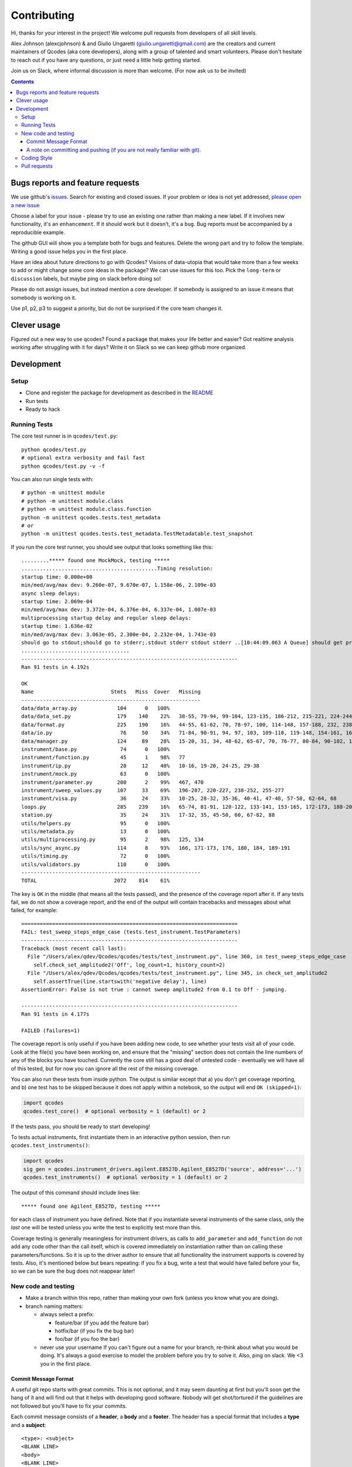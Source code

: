 Contributing
============

Hi, thanks for your interest in the project! We welcome pull requests
from developers of all skill levels.

Alex Johnson (alexcjohnson) & and Giulio Ungaretti
(giulio.ungaretti@gmail.com) are the creators and current maintainers of
Qcodes (aka core developers), along with a group of talented and smart
volunteers. Please don't hesitate to reach out if you have any
questions, or just need a little help getting started.

Join us on Slack, where informal discussion is more than welcome. (For
now ask us to be invited)

.. contents::

Bugs reports and feature requests
---------------------------------

We use github's `issues <https://github.com/qdev-dk/Qcodes/issues>`__.
Search for existing and closed issues. If your problem or idea is not
yet addressed, `please open a new
issue <https://github.com/qdev-dk/Qcodes/issues/new>`__

Choose a label for your issue - please try to use an existing one rather
than making a new label. If it involves new functionality, it's an
``enhancement``. If it should work but it doesn't, it's a ``bug``. Bug
reports must be accompanied by a reproducible example.

The github GUI will show you a template both for bugs and features.
Delete the wrong part and try to follow the template. Writing a good
issue helps you in the first place.

Have an idea about future directions to go with Qcodes? Visions of
data-utopia that would take more than a few weeks to add or might change
some core ideas in the package? We can use issues for this too. Pick the
``long-term`` or ``discussion`` labels, but maybe ping on slack before
doing so!

Please do not assign issues, but instead mention a core developer. If
somebody is assigned to an issue it means that somebody is working on
it.

Use p1, p2, p3 to suggest a priority, but do not be surprised if the
core team changes it.

Clever usage
------------

Figured out a new way to use qcodes? Found a package that makes your
life better and easier? Got realtime analysis working after struggling
with it for days? Write it on Slack so we can keep github more
organized.

Development
-----------

Setup
~~~~~

-  Clone and register the package for development as described in the
   `README <README.md#installation>`__
-  Run tests
-  Ready to hack

.. _runnningtests:

Running Tests
~~~~~~~~~~~~~

The core test runner is in ``qcodes/test.py``:

::

    python qcodes/test.py
    # optional extra verbosity and fail fast
    python qcodes/test.py -v -f

You can also run single tests with:

::

    # python -m unittest module
    # python -m unittest module.class
    # python -m unittest module.class.function
    python -m unittest qcodes.tests.test_metadata
    # or
    python -m unittest qcodes.tests.test_metadata.TestMetadatable.test_snapshot

If you run the core test runner, you should see output that looks
something like this:

::

    .........***** found one MockMock, testing *****
    ............................................Timing resolution:
    startup time: 0.000e+00
    min/med/avg/max dev: 9.260e-07, 9.670e-07, 1.158e-06, 2.109e-03
    async sleep delays:
    startup time: 2.069e-04
    min/med/avg/max dev: 3.372e-04, 6.376e-04, 6.337e-04, 1.007e-03
    multiprocessing startup delay and regular sleep delays:
    startup time: 1.636e-02
    min/med/avg/max dev: 3.063e-05, 2.300e-04, 2.232e-04, 1.743e-03
    should go to stdout;should go to stderr;.stdout stderr stdout stderr ..[10:44:09.063 A Queue] should get printed
    ...................................
    ----------------------------------------------------------------------
    Ran 91 tests in 4.192s

    OK
    Name                         Stmts   Miss  Cover   Missing
    ----------------------------------------------------------
    data/data_array.py             104      0   100%
    data/data_set.py               179    140    22%   38-55, 79-94, 99-104, 123-135, 186-212, 215-221, 224-244, 251-254, 257-264, 272, 280-285, 300-333, 347-353, 360-384, 395-399, 405-407, 414-420, 426-427, 430, 433-438
    data/format.py                 225    190    16%   44-55, 61-62, 70, 78-97, 100, 114-148, 157-188, 232, 238, 246, 258-349, 352, 355-358, 361-368, 375-424, 427-441, 444, 447-451
    data/io.py                      76     50    34%   71-84, 90-91, 94, 97, 103, 109-110, 119-148, 154-161, 166, 169, 172, 175-179, 182, 185-186
    data/manager.py                124     89    28%   15-20, 31, 34, 48-62, 65-67, 70, 76-77, 80-84, 90-102, 108-110, 117-121, 142-151, 154-182, 185, 188, 207-208, 215-221, 227-229, 237, 243, 249
    instrument/base.py              74      0   100%
    instrument/function.py          45      1    98%   77
    instrument/ip.py                20     12    40%   10-16, 19-20, 24-25, 29-38
    instrument/mock.py              63      0   100%
    instrument/parameter.py        200      2    99%   467, 470
    instrument/sweep_values.py     107     33    69%   196-207, 220-227, 238-252, 255-277
    instrument/visa.py              36     24    33%   10-25, 28-32, 35-36, 40-41, 47-48, 57-58, 62-64, 68
    loops.py                       285    239    16%   65-74, 81-91, 120-122, 133-141, 153-165, 172-173, 188-207, 216-240, 243-313, 316-321, 324-350, 354-362, 371-375, 378-381, 414-454, 457-474, 477-484, 487-491, 510-534, 537-543, 559-561, 564, 577, 580, 590-608, 611-618, 627-628, 631
    station.py                      35     24    31%   17-32, 35, 45-50, 60, 67-82, 88
    utils/helpers.py                95      0   100%
    utils/metadata.py               13      0   100%
    utils/multiprocessing.py        95      2    98%   125, 134
    utils/sync_async.py            114      8    93%   166, 171-173, 176, 180, 184, 189-191
    utils/timing.py                 72      0   100%
    utils/validators.py            110      0   100%
    ----------------------------------------------------------
    TOTAL                         2072    814    61%

The key is ``OK`` in the middle (that means all the tests passed), and
the presence of the coverage report after it. If any tests fail, we do
not show a coverage report, and the end of the output will contain
tracebacks and messages about what failed, for example:

::

    ======================================================================
    FAIL: test_sweep_steps_edge_case (tests.test_instrument.TestParameters)
    ----------------------------------------------------------------------
    Traceback (most recent call last):
      File "/Users/alex/qdev/Qcodes/qcodes/tests/test_instrument.py", line 360, in test_sweep_steps_edge_case
        self.check_set_amplitude2('Off', log_count=1, history_count=2)
      File "/Users/alex/qdev/Qcodes/qcodes/tests/test_instrument.py", line 345, in check_set_amplitude2
        self.assertTrue(line.startswith('negative delay'), line)
    AssertionError: False is not true : cannot sweep amplitude2 from 0.1 to Off - jumping.

    ----------------------------------------------------------------------
    Ran 91 tests in 4.177s

    FAILED (failures=1)

The coverage report is only useful if you have been adding new code, to
see whether your tests visit all of your code. Look at the file(s) you
have been working on, and ensure that the "missing" section does not
contain the line numbers of any of the blocks you have touched.
Currently the core still has a good deal of untested code - eventually
we will have all of this tested, but for now you can ignore all the rest
of the missing coverage.

You can also run these tests from inside python. The output is similar
except that a) you don't get coverage reporting, and b) one test has to
be skipped because it does not apply within a notebook, so the output
will end ``OK (skipped=1)``:

.. code:: python

    import qcodes
    qcodes.test_core()  # optional verbosity = 1 (default) or 2

If the tests pass, you should be ready to start developing!

To tests actual instruments, first instantiate them in an interactive
python session, then run ``qcodes.test_instruments()``:

.. code:: python

    import qcodes
    sig_gen = qcodes.instrument_drivers.agilent.E8527D.Agilent_E8527D('source', address='...')
    qcodes.test_instruments()  # optional verbosity = 1 (default) or 2

The output of this command should include lines like:

::

    ***** found one Agilent_E8527D, testing *****

for each class of instrument you have defined. Note that if you
instantiate several instruments of the same class, only the *last* one
will be tested unless you write the test to explicitly test more than
this.

Coverage testing is generally meaningless for instrument drivers, as
calls to ``add_parameter`` and ``add_function`` do not add any code
other than the call itself, which is covered immediately on
instantiation rather than on calling these parameters/functions. So it
is up to the driver author to ensure that all functionality the
instrument supports is covered by tests. Also, it's mentioned below but
bears repeating: if you fix a bug, write a test that would have failed
before your fix, so we can be sure the bug does not reappear later!

New code and testing
~~~~~~~~~~~~~~~~~~~~

-  Make a branch within this repo, rather than making your own fork
   (unless you know what you are doing).
-  branch naming matters:

   -  always select a prefix:

      -  feature/bar (if you add the feature bar)
      -  hotfix/bar (if you fix the bug bar)
      -  foo/bar (if you foo the bar)

   -  never use your username If you can't figure out a name for your
      branch, re-think about what you would be doing. It's always a good
      exercise to model the problem before you try to solve it. Also,
      ping on slack. We <3 you in the first place.

Commit Message Format
^^^^^^^^^^^^^^^^^^^^^

A useful git repo starts with great commits. This is not optional, and
it may seem daunting at first but you'll soon get the hang of it and
will find out that it helps with developing good software. Nobody will
get shot/tortured if the guidelines are not followed but you'll have to
fix your commits.

Each commit message consists of a **header**, a **body** and a
**footer**. The header has a special format that includes a **type** and
a **subject**:

::

    <type>: <subject>
    <BLANK LINE>
    <body>
    <BLANK LINE>
    <footer>

Limit the subject line to 50 characters. This is mandatory, github will
truncate otherwise making the commit hard to read. No line may exceed
100 characters. This makes it easier to read the message on GitHub as
well as in various git tools.

Type
    

Must be one of the following:

-  **feat**: A new feature
-  **fix**: A bug fix
-  **docs**: Documentation only changes
-  **style**: Changes that do not affect the meaning of the code
   (white-space, formatting, missing semi-colons, etc)
-  **refactor**: A code change that neither fixes a bug nor adds a
   feature
-  **perf**: A code change that improves performance
-  **test**: Adding missing tests
-  **chore**: Changes to the build process or auxiliary tools and
   libraries such as documentation generation

Subject
       

The subject contains succinct description of the change:

-  use the imperative, present tense: "change" not "changed" nor
   "changes"
-  capitalize first letter
-  no dot (.) at the end

Body
    

Just as in the **subject**, use the imperative, present tense: "change"
not "changed" nor "changes"The body should include the motivation for
the change and contrast this with previous behavior.

Footer
      

The footer should contain any information about **Breaking Changes** and
is also the place to reference GitHub issues that this commit
**Closes**.

You are allowed to skip both body and footer only and only if your
header is indeed enough to understandable 10 years after.

A note on committing and pushing (if you are not really familiar with git).
^^^^^^^^^^^^^^^^^^^^^^^^^^^^^^^^^^^^^^^^^^^^^^^^^^^^^^^^^^^^^^^^^^^^^^^^^^^

A good commit is really important (for you writing it in the first
place). If you need a loving guide all the time you commit, see
`here <http://codeinthehole.com/writing/a-useful-template-for-commit-messages/>`__.
Do not push! Unless you are sure about your commits. If you have a typo
in your commit message, do not push. If you added more files/changes
that the commit says, do not push. In general everything is fixable if
you don't push. The reason is that on your local machine you can always
re-write history and make everything look nice, once pushed is just
harder to go back. If in doubt, ask and help will be given. Nobody was
born familiar with git, and everybody makes mistakes.

-  Write your new feature or fix. Be sure it doesn't break any existing
   tests, and please write tests that cover your feature as well, or if
   you are fixing a bug, write a test that would have failed before your
   fix. Our goal is 100% test coverage, and although we are not there,
   we should always strive to increase our coverage with each new
   feature. Please be aware also that 100% test coverage does NOT
   necessarily mean 100% logic coverage. If (as is often the case in
   Python) a single line of code can behave differently for different
   inputs, coverage in itself will not ensure that this is tested.

-  Write the docs, following the other documentation files (.rst) in the
   repo.

NOTE(giulioungaretti): maybe running test locally should be simplified,
and then unit testing should be run on pull-request, using CI. Maybe
simplify to a one command that says: if there's enough cover, and all
good or fail and where it fails.

-  The standard test commands are listed above under
   :ref:`runnningtests`. More notes on different test runners can
   be found in  :ref:`testing`.

-  Core tests live in
   `qcodes/tests <https://github.com/qdev-dk/Qcodes/tree/master/qcodes/tests>`__
   and instrument tests live in the same directories as the instrument
   drivers.

-  We should have a *few* high-level "integration" tests, but simple
   unit tests (that just depend on code in one module) are more valuable
   for several reasons:
-  If complex tests fail it's more difficult to tell why
-  When features change it is likely that more tests will need to change
-  Unit tests can cover many scenarios much faster than integration
   tests.

-  If you're having difficulty making unit tests, first consider whether
   your code could be restructured to make it less dependent on other
   modules. Often, however, extra techniques are needed to break down a
   complex test into simpler ones. @alexcjohnson or @giulioungaretti are
   happy to help with this. Two ideas that are useful here:
-  Patching, one of the most useful parts of the
   `unittest.mock <https://docs.python.org/3/library/unittest.mock.html>`__
   library. This lets you specify exactly how other functions/objects
   should behave when they're called by the code you are testing. For a
   simple example, see
   `test\_multiprocessing.py <https://github.com/qdev-dk/Qcodes/blob/58a8692bed55272f4c5865d6ec37f846154ead16/qcodes/tests/test_multiprocessing.py#L63-L65>`__
-  Supporting files / data: Lets say you have a test of data acquisition
   and analysis. You can break that up into an acquisition test and an
   analysis by saving the intermediate state, namely the data file, in
   the test directory. Use it to compare to the output of the
   acquisition test, and as the input for the analysis test.

-  We have not yet settled on a framework for testing real hardware.
   Stay tuned, or post any ideas you have as issues!

Coding Style
~~~~~~~~~~~~

NOTE(giulioungaretti): is this enough ?

-  Try to make your code self-documenting. Python is generally quite
   amenable to that, but some things that can help are:

-  Use clearly-named variables
-  Only use "one-liners" like list comprehensions if they really fit on
   one line.
-  Comments should be for describing *why* you are doing something. If
   you feel you need a comment to explain *what* you are doing, the code
   could probably be rewritten more clearly.
-  If you *do* need a multiline statement, use implicit continuation
   (inside parentheses or brackets) and implicit string literal
   concatenation rather than backslash continuation
-  Format non-trivial comments using your GitHub nick and one of these
   prefixes:

   -  TODO( theBrain ): Take over the world!
   -  NOTE( pinky ): Well, that's a good idea.

-  Docstrings are required for classes, attributes, methods, and
   functions (if public i.e no leading underscore). Because docstrings
   (and comments) *are not code*, pay special attention to them when
   modifying code: an incorrect comment or docstring is worse than none
   at all! Docstrings should utilize the `google
   style <http://google.github.io/styleguide/pyguide.html?showone=Comments#Comments>`__
   in order to make them read well, regardless of whether they are
   viewed through help() or on Read the Docs. See `the falcon
   framework <https://github.com/falconry/falcon>`__ for best practices
   examples.

-  Use `PEP8 <http://legacy.python.org/dev/peps/pep-0008/>`__ style. Not
   only is this style good for readability in an absolute sense, but
   consistent styling helps us all read each other's code.
-  There is a command-line tool (``pip install pep8``) you can run after
   writing code to validate its style.
-  A lot of editors have plugins that will check this for you
   automatically as you type. Sublime Text for example has
   sublimelinter-pep8 and the even more powerful sublimelinter-flake8.
-  BUT: do not change someone else's code to make it pep8-compliant
   unless that code is fully tested.
-  BUT: remove all trailing spaces.
-  BUT: do not mix tabs and indentation for any reason.

-  JavaScript: The `Airbnb style
   guide <https://github.com/airbnb/javascript>`__ is quite good. If we
   start writing a lot more JavaScript we can go into more detail.

Pull requests
~~~~~~~~~~~~~

-  Push your branch back to github and make a pull request (PR). If you
   visit the repo `home page <https://github.com/qdev-dk/Qcodes>`__ soon
   after pushing to a branch, github will automatically ask you if you
   want to make a PR and help you with it.

-  Naming matters; try to come up with a nice header:

   -  fix(dataformatter): Decouple foo from bar
   -  feature: Add logviewer

-  The template will help you write nice pull requests <3 !

-  Try to keep PRs small and focused on a single task. Frequent small
   PRs are much easier to review, and easier for others to work around,
   than large ones that touch the whole code base.

-  tag AT LEAST ONE person in the description of the PR (a tag is
   ``@username``) who you would like to have look at your work. Of
   course everyone is welcome and encouraged to chime in.

-  It's OK (in fact encouraged) to open a pull request when you still
   have some work to do. Just make a checklist
   (``- [ ] take over the world``) to let others know what more to
   expect in the near future.

-  There are a number of emoji that have specific meanings within our
   github conversations. The most important one is :dancer: which means
   "approved" - typically one of the core contributors should give the
   dancer. Ideally this person was also tagged when you opened the PR.

-  You, the initiator of the pull request, should do the actual merge
   into master after receiving the :dancer: because you will know best
   if there is anything left you want to add.

-  Delete your branch once you have merged (using the helpful button
   provided by github after the merge) to keep the repository clean.
   Then on your own computer, after you merge and pull the merged master
   down, you can call ``git branch --merged`` to list branches that can
   be safely deleted, then ``git branch -d <branch-name>`` to delete it.
